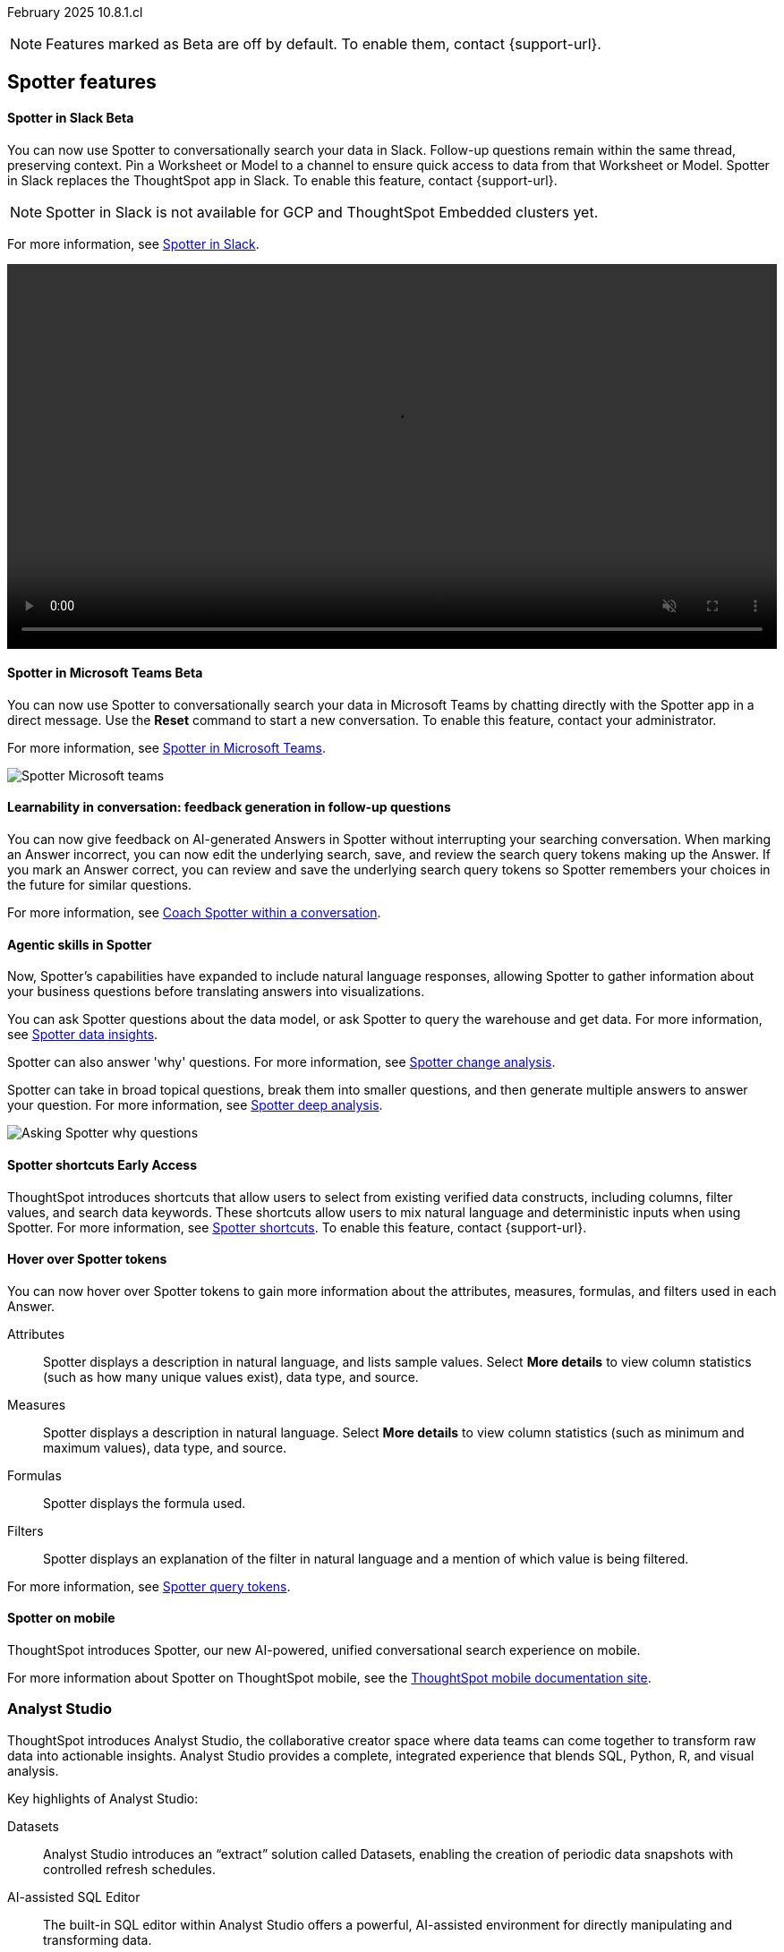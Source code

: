 ifndef::pendo-links[]
February 2025 [label label-dep]#10.8.1.cl#
endif::[]
ifdef::pendo-links[]
[month-year-whats-new]#February 2025#
[label label-dep-whats-new]#10.8.1.cl#
endif::[]

ifndef::free-trial-feature[]
NOTE: Features marked as [.badge.badge-update-note]#Beta# are off by default. To enable them, contact {support-url}.
endif::free-trial-feature[]

[#gartner-10-8-0-cl]

// Business User

== Spotter features

ifndef::free-trial-feature[]
ifndef::pendo-links[]
[#10-8-0-cl-spotter]
[discrete]
==== Spotter in Slack [.badge.badge-beta]#Beta#
endif::[]
ifdef::pendo-links[]
[#10-8-0-cl-spotter]
[discrete]
==== Spotter in Slack [.badge.badge-beta-whats-new]#Beta#
endif::[]
// Naomi. jira: SCAL-226925. docs jira: SCAL-239972. double-check how to enable
// PM: Mohil

You can now use Spotter to conversationally search your data in Slack. Follow-up questions remain within the same thread, preserving context. Pin a Worksheet or Model to a channel to ensure quick access to data from that Worksheet or Model. Spotter in Slack replaces the ThoughtSpot app in Slack. To enable this feature, contact {support-url}.

NOTE: Spotter in Slack is not available for GCP and ThoughtSpot Embedded clusters yet.

For more information, see
ifndef::pendo-links[]
xref:spotdev.adoc[Spotter in Slack].
endif::[]
ifdef::pendo-links[]
xref:spotdev.adoc[Spotter in Slack,window=_blank].
endif::[]

+++
<video autoplay loop muted controls width="100%" controlsList="nodownload">
<source src="https://docs.thoughtspot.com/cloud/10.6.0.cl/_images/spotter-slack-conv.mp4" type="video/mp4">
</video>
+++
endif::free-trial-feature[]

ifndef::free-trial-feature[]
ifndef::pendo-links[]
[#10-8-0-cl-ms-teams]
[discrete]
==== Spotter in Microsoft Teams [.badge.badge-beta]#Beta#
endif::[]
ifdef::pendo-links[]
[#10-8-0-cl-ms-teams]
[discrete]
==== Spotter in Microsoft Teams [.badge.badge-beta-whats-new]#Beta#
endif::[]

// Naomi. jira: SCAL-240915, SCAL-233735. docs jira: SCAL-244744
// PM: Mohil

You can now use Spotter to conversationally search your data in Microsoft Teams by chatting directly with the Spotter app in a direct message. Use the *Reset* command to start a new conversation. To enable this feature, contact your administrator.

For more information, see
ifndef::pendo-links[]
xref:spotter-ms-teams.adoc[Spotter in Microsoft Teams].
endif::[]
ifdef::pendo-links[]
xref:spotter-ms-teams.adoc[Spotter in Microsoft Teams,window=_blank].
endif::[]

[.bordered]
image::spotter-ms-teams.png[Spotter Microsoft teams]

endif::free-trial-feature[]


[#10-8-0-cl-learnability]
[discrete]
==== Learnability in conversation: feedback generation in follow-up questions

// Naomi. jira: SCAL-218237. docs jira: SCAL-239699
// PM: Alok.

You can now give feedback on AI-generated Answers in Spotter without interrupting your searching conversation. When marking an Answer incorrect, you can now edit the underlying search, save, and review the search query tokens making up the Answer. If you mark an Answer correct, you can review and save the underlying search query tokens so Spotter remembers your choices in the future for similar questions.

For more information, see
ifndef::pendo-links[]
xref:spotter-getting-started.adoc#learnability[Coach Spotter within a conversation].
endif::[]
ifdef::pendo-links[]
xref:spotter-getting-started.adoc#learnability[Coach Spotter within a conversation,window=_blank].
endif::[]


[#10-8-0-cl-convex]
[discrete]
==== Agentic skills in Spotter
// Naomi. jira: SCAL-214785. docs jira: SCAL-244489, SCAL-244634, SCAL-244636
// PM: Alok. none needed. Gartner feature. Convex. add image. why were product x selling more in month for example.

Now, Spotter’s capabilities have expanded to include natural language responses, allowing Spotter to gather information about your business questions before translating answers into visualizations.

You can ask Spotter questions about the data model, or ask Spotter to query the warehouse and get data. For more information, see
ifndef::pendo-links[]
xref:spotter-data-insights.adoc[Spotter data insights].
endif::[]
ifdef::pendo-links[]
xref:spotter-data-insights.adoc[Spotter data insights,window=_blank].
endif::[]

Spotter can also answer 'why' questions.
For more information, see
ifndef::pendo-links[]
xref:spotter-change-analysis.adoc[Spotter change analysis].
endif::[]
ifdef::pendo-links[]
xref:spotter-change-analysis.adoc[Spotter change analysis,window=_blank].
endif::[]

Spotter can take in broad topical questions, break them into smaller questions, and then generate multiple answers to answer your question. For more information, see
ifndef::pendo-links[]
xref:spotter-deep-analysis.adoc[Spotter deep analysis].
endif::[]
ifdef::pendo-links[]
xref:spotter-deep-analysis.adoc[Spotter deep analysis,window=_blank].
endif::[]

[.bordered]
image::spotter-agent.png[Asking Spotter why questions]


ifndef::free-trial-feature[]
ifndef::pendo-links[]
[#10-8-0-cl-typehead-token]
[discrete]
==== Spotter shortcuts [.badge.badge-early-access]#Early Access#
endif::[]
ifdef::pendo-links[]
[#10-8-0-cl-typehead-token]
[discrete]
==== Spotter shortcuts [.badge.badge-early-access-whats-new]#Early Access#
endif::[]
ThoughtSpot introduces shortcuts that allow users to select from existing verified data constructs, including columns, filter values, and search data keywords. These shortcuts allow users to mix natural language and deterministic inputs when using Spotter. For more information, see
ifndef::pendo-links[]
xref:spotter-getting-started.adoc#spotter-shortcuts[Spotter shortcuts].
endif::[]
ifdef::pendo-links[]
xref:spotter-getting-started.adoc#spotter-shortcuts[Spotter shortcuts,window=_blank].
endif::[]
To enable this feature, contact {support-url}.

// Mary – jira: SCAL-233271. docs jira:?
// PM: Sam Weick - waiting for doc jira & cluster. add gif.

endif::free-trial-feature[]

[#10-8-0-cl-knowledge]
[discrete]
==== Hover over Spotter tokens

// Naomi - jira: SCAL-233562, SCAL-232993. docs jira: SCAL-244415

You can now hover over Spotter tokens to gain more information about the attributes, measures, formulas, and filters used in each Answer.

Attributes:: Spotter displays a description in natural language, and lists sample values. Select *More details* to view column statistics (such as how many unique values exist), data type, and source.
Measures:: Spotter displays a description in natural language. Select *More details* to view column statistics (such as minimum and maximum values), data type, and source.
Formulas:: Spotter displays the formula used.
Filters:: Spotter displays an explanation of the filter in natural language and a mention of which value is being filtered.

For more information, see
ifndef::pendo-links[]
xref:spotter-best.adoc#tokens[Spotter query tokens].
endif::[]
ifdef::pendo-links[]
xref:spotter-best.adoc#tokens[Spotter query tokens,window=_blank].
endif::[]


[#10-8-0-cl-spotter-mobile]
[discrete]
==== Spotter on mobile
ThoughtSpot introduces Spotter, our new AI-powered, unified conversational search experience on mobile.

For more information about Spotter on ThoughtSpot mobile, see the link:https://docs.thoughtspot.com/mobile/latest/[ThoughtSpot mobile documentation site^].
//Mary. Jira: SCAL-226919. doc jira: SCAL-239109
//PM: Vaibhav
//Released with 4.0.0.mb and published on the mobile site. How do we want to handle this for Gartner? Add link to microsite? Add screenshot.

[#10-8-0-cl-mode]
[discrete]
=== Analyst Studio

// Naomi. jira: SCAL-211323, SCAL-220341. docs jira: SCAL-225087, SCAL-2245102
// PM: Shruthi. add image. main focuses: create extracts, advanced analytics,

ThoughtSpot introduces Analyst Studio, the collaborative creator space where data teams can come together to transform raw data into actionable insights. Analyst Studio provides a complete, integrated experience that blends SQL, Python, R, and visual analysis.

Key highlights of Analyst Studio:

Datasets:: Analyst Studio introduces an “extract” solution called Datasets, enabling the creation of periodic data snapshots with controlled refresh schedules.

AI-assisted SQL Editor:: The built-in SQL editor within Analyst Studio offers a powerful, AI-assisted  environment for directly manipulating and transforming data.

Python and R Notebooks:: Analyst Studio includes Python and R notebooks, providing the ability to perform advanced statistical modeling - all within a single platform.

For more information, see
ifndef::pendo-links[]
xref:analyst-studio-getting-started.adoc[Analyst Studio].
endif::[]
ifdef::pendo-links[]
xref:analyst-studio-getting-started.adoc[Analyst Studio,window=_blank].
endif::[]

[.bordered]
image:as-home.png[Analyst Studio home]

// Analyst

ifndef::free-trial-feature[]
ifndef::pendo-links[]
[#10-8-0-cl-pivot-table-2]
[discrete]
=== Pivot table charts [.badge.badge-early-access-whats-new]#Early Access#
endif::[]
ifdef::pendo-links[]
[#10-8-0-cl-pivot-table-2]
[discrete]
=== Pivot table charts [.badge.badge-early-access-whats-new]#Early Access#
endif::[]
ThoughtSpot introduces a brand new pivot table chart. The new pivot table charts have the following features:

* Faster load times with pagination.
//* You can now expand and collapse all in pivot tables.
* We now support custom sort order.
* You can now adjust column widths.
* You can now slice with measures and attributes.
* You can now use values for more granular control in configurations.

To enable this feature, contact your administrator.

For more information, see
ifndef::pendo-links[]
xref:chart-pivot-table.adoc#pivot-table-2-0[Pivot table charts].
endif::[]
ifdef::pendo-links[]
xref:chart-pivot-table.adoc#pivot-table-2-0[Pivot table charts,window=_blank].
endif::[]

// Mary. jira: SCAL-224447. doc jira: SCAL-236449
// PM: Manan
// Enabled in Early Access page.

endif::free-trial-feature[]


ifndef::free-trial-feature[]
ifndef::pendo-links[]
[#10-8-0-cl-cohorts]
[discrete]
=== Query set groups [.badge.badge-early-access]#Early Access#
endif::[]
ifdef::pendo-links[]
[#10-8-0-cl-cohorts]
[discrete]
=== Query set groups [.badge.badge-early-access-whats-new]#Early Access#
endif::[]
ThoughtSpot's Query sets include a graphical user interface or 'smart rules' to define grouping conditions. Conditions allow you to create groups using operators, to specify the parameters of the group.

For example, you could create a query set that list each customer, their sales dollar amount, and then add a formula that ranks the amount in descending order. You could then add groups to define Gold, Silver, and Bronze levels where Gold is ranked 1-10, Silver 11-50, and Bronze every other value.

To enable this feature, contact your administrator. For more information, see
ifndef::pendo-links[]
xref:query-sets.adoc[Query sets].
endif::[]
ifdef::pendo-links[]
xref:query-sets.adoc[Query sets,window=_blank].
endif::[]

[.bordered]
image::query-sets-example.png[Query sets example]


//[.bordered]
//image::query-set-groups.png[Query set groups]

// Mary. jira: SCAL-194093. docs jira: SCAL-226615
// PM: Damian

endif::free-trial-feature[]

ifndef::free-trial-feature[]
ifndef::pendo-links[]
[#10-8-0-cl-simple-cohorts]
[discrete]
=== Column sets [.badge.badge-early-access]#Early Access#
endif::[]
ifdef::pendo-links[]
[#10-8-0-cl-simple-cohorts]
[discrete]
=== Column sets [.badge.badge-early-access-whats-new]#Early Access#
endif::[]

You can create column sets, which can be used to classify values in a list that you can then reuse across multiple analyses. A column set is a custom group of values from a single column. For example, you can use column sets to define regions with specific countries included or excluded. Column sets are community objects which remain when you navigate away from the Search Data page and can be used by any user with view access to the underlying Worksheet or Model. To enable this feature, contact {support-url}.

+++
<video autoplay loop muted controls width="100%" controlsList="nodownload">
<source src="https://docs.thoughtspot.com/cloud/10.8.0.cl/_images/column-set.mp4" type="video/mp4">
</video>
+++


// Mary -- SCAL-150356
// PM: Damian. change gif to mp4.

endif::free-trial-feature[]

[#10-8-0-cl-conversation]
[discrete]
=== Spotter Conversations Liveboard
// Naomi. jira: SCAL-226052. docs jira: SCAL-239382
// PM: Anant. add an image. where is it and what is the title. is it that the dataset is providing an answer, or whether the dataset is providing the RIGHT answer.

We’ve introduced the *Spotter Conversations Liveboard* to give you real-time visibility into user interactions with Spotter. With this Liveboard, administrators can:

* Gain insights into user engagement and adoption metrics for Spotter.
* Track query trends and understand user intent.
* Monitor follow-up actions, including query refinements and edits within conversations.
* Analyze feedback to identify training gaps and improve dataset coverage.

For more information, see
ifndef::pendo-links[]
xref:spotter-conversations-liveboard.adoc[Spotter Conversations Liveboard].
endif::[]
ifdef::pendo-links[]
xref:spotter-conversations-liveboard.adoc[Spotter Conversations Liveboard,window=_blank].
endif::[]

[.bordered]
image::spotter-conversations.png[Spotter conversations Liveboard]

'''
[#secondary-10-8-0-cl]
[discrete]
=== _Other features and enhancements_


// Data Engineer





ifndef::free-trial-feature[]
ifndef::pendo-links[]
[#10-8-0-cl-column-localization-alias]
[discrete]
=== Column name localization and aliasing [.badge.badge-beta]#Beta#
endif::[]
ifdef::pendo-links[]
[#10-8-0-cl-column-localization-alias]
[discrete]
=== Column name localization and aliasing [.badge.badge-beta-whats-new]#Beta#
endif::[]

// Naomi. jira: SCAL-226972. doc jira: SCAL-241403
// PM: Damian

Models support the ability to define column name and description aliases based upon the selected system language. This allows for a single Model definition to persist across multiple languages, rather than the need to build separate Models for each language. The alias name and description are displayed across the platform based upon the user's selected system language.

For more information, see
ifndef::pendo-links[]
xref:column-aliases.adoc[Column aliases and localization].
endif::[]
ifdef::pendo-links[]
xref:column-aliases.adoc[Column aliases and localization,window=_blank].
endif::[]

endif::free-trial-feature[]


ifndef::free-trial-feature[]
ifndef::pendo-links[]
[#10-8-0-cl-cyoc]
[discrete]
=== Create your own charts with Muze Studio [.badge.badge-beta]#Beta#
endif::[]
ifdef::pendo-links[]
[#10-8-0-cl-cyoc]
[discrete]
=== Create your own charts with Muze Studio [.badge.badge-beta-whats-new]#Beta#
endif::[]

You can now create your own charts in ThoughtSpot using Muze. A developer can create new chart types by writing the code in the code builder. To enable this feature, contact your ThoughtSpot administrator.

For more information, see
ifndef::pendo-links[]
xref:chart-create.adoc[Create charts].
endif::[]
ifdef::pendo-links[]
xref:chart-create.adoc[Create charts,window=_blank].
endif::[]

[.bordered]
image::muze-studio-code-editor.png[]



// Mark – jira: SCAL-233945. docs jira: SCAL-242708. add gif or screenshot. two gifs for developer view and visual interface?
// PM: Manan
endif::free-trial-feature[]



ifndef::free-trial-feature[]
ifndef::pendo-links[]
[#10-8-0-cl-clickhouse]
[discrete]
=== ClickHouse connection [.badge.badge-early-access]#Early Access#
endif::[]
ifdef::pendo-links[]
[#10-8-0-cl-clickhouse]
[discrete]
=== ClickHouse connection [.badge.badge-early-access-whats-new]#Early Access#
endif::[]
// Naomi. jira: SCAL-230405. docs jira: SCAL-239421
// PM: Prayansh. clarify if ClickHouse is a database, what it is. Add image. Cloud data platform

You can now create connections from ThoughtSpot to ClickHouse. To enable this feature, contact your administrator. For more information, see
ifndef::pendo-links[]
xref:connections-clickhouse.adoc[ClickHouse].
endif::[]
ifdef::pendo-links[]
xref:connections-clickhouse.adoc[ClickHouse,window=_blank].
endif::[]

[.bordered]
image::clickhouse-connection.png[ClickHouse connection]
endif::free-trial-feature[]








ifndef::free-trial-feature[]
ifndef::pendo-links[]
[#10-8-0-cl-gemini-spotter]
[discrete]
=== Gemini and Mistral LLM integration with Spotter [.badge.badge-beta]#Beta#
endif::[]
ifdef::pendo-links[]
[#10-8-0-cl-gemini-spotter]
[discrete]
=== Gemini and Mistral LLM integration with Spotter [.badge.badge-beta-whats-new]#Beta#
endif::[]

You can now choose the LLM to power your Spotter experience. Your options are Azure OpenAI, Google Gemini, or Mistral. For more information, see
ifndef::pendo-links[]
xref:spotter-getting-started.adoc#llm-spotter[Choose LLM for Spotter].
endif::[]
ifdef::pendo-links[]
xref:spotter-getting-started.adoc#llm-spotter[Choose LLM for Spotter,window=_blank].
endif::[]

// Naomi. jira: SCAL-225380. SCAL-216227 doc jira: SCAL-227908
// PM: Akshay

endif::free-trial-feature[]

[#10-8-0-cl-bridge]
[discrete]
=== Bridge support for SQL Server, SAP HANA, and Oracle

// Naomi. jira: SCAL-206474. docs jira: SCAL-235082
// PM: Prayansh

Bridge provides options to securely connect your data source with ThoughtSpot Cloud, as an alternative to PrivateLink, VPC Peering, or VPN tunnels. We added support for Bridge for the following connectors:

* Oracle
* SAP HANA
* SQL Server

For more information, see
ifndef::pendo-links[]
xref:connections-bridge.adoc[Bridge connectivity for Cloud Data Warehouses and Databases].
endif::[]
ifdef::pendo-links[]
xref:connections-bridge.adoc[Bridge connectivity for Cloud Data Warehouses and Databases,window=_blank].
endif::[]

// IT/Ops Engineer



// Developer

////
[#10-8-0-cl-spotter-visual-embed]
[discrete]
=== Spotter Visual Embed
For more information, see .
//Shashi - jira: SCAL-232105. Doc jira: SCAL-242612
//PM: Himanshu

[#10-8-0-cl-spotter-embed-apis]
[discrete]
=== Spotter Embed APIs GA Readiness
For more information, see .
//Shashi - jira: SCAL-230373. Doc jira: SCAL-233591
//PM: Himanshu
////

For new features and enhancements introduced in this release of ThoughtSpot Embedded, see https://developers.thoughtspot.com/docs/?pageid=whats-new[ThoughtSpot Developer Documentation^].
